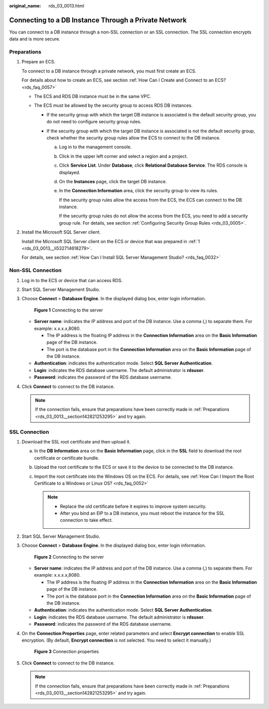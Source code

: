 :original_name: rds_03_0013.html

.. _rds_03_0013:

Connecting to a DB Instance Through a Private Network
=====================================================

You can connect to a DB instance through a non-SSL connection or an SSL connection. The SSL connection encrypts data and is more secure.

.. _rds_03_0013__section142821253295:

Preparations
------------

#. .. _rds_03_0013__li532714618279:

   Prepare an ECS.

   To connect to a DB instance through a private network, you must first create an ECS.

   For details about how to create an ECS, see section :ref:`How Can I Create and Connect to an ECS? <rds_faq_0057>`

   -  The ECS and RDS DB instance must be in the same VPC.
   -  The ECS must be allowed by the security group to access RDS DB instances.

      -  If the security group with which the target DB instance is associated is the default security group, you do not need to configure security group rules.
      -  If the security group with which the target DB instance is associated is not the default security group, check whether the security group rules allow the ECS to connect to the DB instance.

         a. Log in to the management console.

         b. Click |image1| in the upper left corner and select a region and a project.

         c. Click **Service List**. Under **Database**, click **Relational Database Service**. The RDS console is displayed.

         d. On the **Instances** page, click the target DB instance.

         e. In the **Connection Information** area, click the security group to view its rules.

            If the security group rules allow the access from the ECS, the ECS can connect to the DB instance.

            If the security group rules do not allow the access from the ECS, you need to add a security group rule. For details, see section :ref:`Configuring Security Group Rules <rds_03_0005>`.

#. Install the Microsoft SQL Server client.

   Install the Microsoft SQL Server client on the ECS or device that was prepared in :ref:`1 <rds_03_0013__li532714618279>`.

   For details, see section :ref:`How Can I Install SQL Server Management Studio? <rds_faq_0032>`

Non-SSL Connection
------------------

#. Log in to the ECS or device that can access RDS.

#. Start SQL Server Management Studio.

#. Choose **Connect** > **Database Engine**. In the displayed dialog box, enter login information.


   .. figure:: /_static/images/en-us_image_0000001786854009.png
      :alt: **Figure 1** Connecting to the server

      **Figure 1** Connecting to the server

   -  **Server name**: indicates the IP address and port of the DB instance. Use a comma (,) to separate them. For example: x.x.x.x,8080.

      -  The IP address is the floating IP address in the **Connection Information** area on the **Basic Information** page of the DB instance.
      -  The port is the database port in the **Connection Information** area on the **Basic Information** page of the DB instance.

   -  **Authentication**: indicates the authentication mode. Select **SQL Server Authentication**.
   -  **Login**: indicates the RDS database username. The default administrator is **rdsuser**.
   -  **Password**: indicates the password of the RDS database username.

#. Click **Connect** to connect to the DB instance.

   .. note::

      If the connection fails, ensure that preparations have been correctly made in :ref:`Preparations <rds_03_0013__section142821253295>` and try again.

SSL Connection
--------------

#. Download the SSL root certificate and then upload it.

   a. In the **DB Information** area on the **Basic Information** page, click |image2| in the **SSL** field to download the root certificate or certificate bundle.
   b. Upload the root certificate to the ECS or save it to the device to be connected to the DB instance.
   c. Import the root certificate into the Windows OS on the ECS. For details, see :ref:`How Can I Import the Root Certificate to a Windows or Linux OS? <rds_faq_0052>`

      .. note::

         -  Replace the old certificate before it expires to improve system security.
         -  After you bind an EIP to a DB instance, you must reboot the instance for the SSL connection to take effect.

#. Start SQL Server Management Studio.

#. Choose **Connect** > **Database Engine**. In the displayed dialog box, enter login information.


   .. figure:: /_static/images/en-us_image_0000001739814764.png
      :alt: **Figure 2** Connecting to the server

      **Figure 2** Connecting to the server

   -  **Server name**: indicates the IP address and port of the DB instance. Use a comma (,) to separate them. For example: x.x.x.x,8080.

      -  The IP address is the floating IP address in the **Connection Information** area on the **Basic Information** page of the DB instance.
      -  The port is the database port in the **Connection Information** area on the **Basic Information** page of the DB instance.

   -  **Authentication**: indicates the authentication mode. Select **SQL Server Authentication**.
   -  **Login**: indicates the RDS database username. The default administrator is **rdsuser**.
   -  **Password**: indicates the password of the RDS database username.

#. On the **Connection Properties** page, enter related parameters and select **Encrypt connection** to enable SSL encryption. (By default, **Encrypt connection** is not selected. You need to select it manually.)


   .. figure:: /_static/images/en-us_image_0000001786933805.jpg
      :alt: **Figure 3** Connection properties

      **Figure 3** Connection properties

#. Click **Connect** to connect to the DB instance.

   .. note::

      If the connection fails, ensure that preparations have been correctly made in :ref:`Preparations <rds_03_0013__section142821253295>` and try again.

.. |image1| image:: /_static/images/en-us_image_0000001786854381.png
.. |image2| image:: /_static/images/en-us_image_0000001739973928.png
